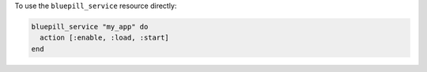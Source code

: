 .. This is an included how-to. 

To use the ``bluepill_service`` resource directly:

.. code-block:: ruby

   bluepill_service "my_app" do
     action [:enable, :load, :start]
   end
